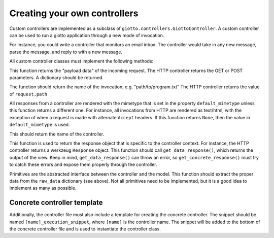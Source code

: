 .. _ref-creating_your_own_controllers:

=============================
Creating your own controllers
=============================

Custom controllers are implemented as a subclass of ``giotto.controllers.GiottoController``.
A custom controller can be used to run a giotto application through a new mode of invocation.

For instance, you could write a controller that monitors an email inbox.
The controller would take in any new message, parse the message,
and reply to with a new message.

All custom controller classes must implement the following methods:

.. function:: get_raw_data()

This function returns the "payload data" of the incoming request.
The HTTP controller returns the GET or POST parameters.
A dictionary should be returned.

.. function:: get_invocation()

The function should return the name of the invocation, e.g. "path/to/program.txt"
The HTTP controller returns the value of ``request.path``

.. function:: mimetype_override()

All responses from a controller are rendered with the mimetype that is set in
the property ``default_mimetype`` unless this function returns a different one.
For instance, all invocations from HTTP are rendered as text/html,
with the exception of when a request is made with alternate ``Accept`` headers.
If this function returns ``None``, then the value in ``default_mimetype`` is used.

.. function:: get_controller_name()

This should return the name of the controller.

.. function:: get_concrete_response()

This function is used to return the response object that is specific to the controller context.
For instance, the HTTP controller returns a werkzeug ``Response`` object.
This function should call ``get_data_response()``, which returns the output of the view.
Keep in mind, ``get_data_response()`` can throw an error,
so ``get_concrete_response()`` must try to catch these errors and expose them properly through the controller.

.. function:: get_primitive(primitive)

Primitives are the abstracted interface between the controller and the model.
This function should extract the proper data from the ``raw_data`` dictionary (see above).
Not all primitives need to be implemented, but it is a good idea to implement as many as possible.

Concrete controller template
----------------------------

Additionally, the controller file must also include a template for creating the concrete controller.
The snippet should be named ``[name]_execution_snippet``, where ``[name]`` is the controller name.
The snippet will be added to the bottom of the concrete controller file and is used to instantiate the controller class.